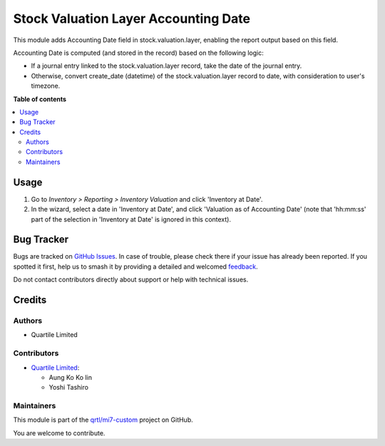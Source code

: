 =====================================
Stock Valuation Layer Accounting Date
=====================================

.. 
   !!!!!!!!!!!!!!!!!!!!!!!!!!!!!!!!!!!!!!!!!!!!!!!!!!!!
   !! This file is generated by oca-gen-addon-readme !!
   !! changes will be overwritten.                   !!
   !!!!!!!!!!!!!!!!!!!!!!!!!!!!!!!!!!!!!!!!!!!!!!!!!!!!
   !! source digest: sha256:11c2dbfbb6b807bec3f7198b651bf2fba1c28d03eaa99e0bfa6441c3114f3bce
   !!!!!!!!!!!!!!!!!!!!!!!!!!!!!!!!!!!!!!!!!!!!!!!!!!!!

.. |badge1| image:: https://img.shields.io/badge/maturity-Beta-yellow.png
    :target: https://odoo-community.org/page/development-status
    :alt: Beta
.. |badge2| image:: https://img.shields.io/badge/licence-AGPL--3-blue.png
    :target: http://www.gnu.org/licenses/agpl-3.0-standalone.html
    :alt: License: AGPL-3
.. |badge3| image:: https://img.shields.io/badge/github-qrtl%2Fmi7--custom-lightgray.png?logo=github
    :target: https://github.com/qrtl/mi7-custom/tree/15.0/stock_valuation_layer_accounting_date
    :alt: qrtl/mi7-custom

|badge1| |badge2| |badge3|

This module adds Accounting Date field in stock.valuation.layer,
enabling the report output based on this field.

Accounting Date is computed (and stored in the record) based on the
following logic:

-  If a journal entry linked to the stock.valuation.layer record, take
   the date of the journal entry.
-  Otherwise, convert create_date (datetime) of the
   stock.valuation.layer record to date, with consideration to user's
   timezone.

**Table of contents**

.. contents::
   :local:

Usage
=====

1. Go to *Inventory > Reporting > Inventory Valuation* and click
   'Inventory at Date'.
2. In the wizard, select a date in 'Inventory at Date', and click
   'Valuation as of Accounting Date' (note that 'hh:mm:ss' part of the
   selection in 'Inventory at Date' is ignored in this context).

Bug Tracker
===========

Bugs are tracked on `GitHub Issues <https://github.com/qrtl/mi7-custom/issues>`_.
In case of trouble, please check there if your issue has already been reported.
If you spotted it first, help us to smash it by providing a detailed and welcomed
`feedback <https://github.com/qrtl/mi7-custom/issues/new?body=module:%20stock_valuation_layer_accounting_date%0Aversion:%2015.0%0A%0A**Steps%20to%20reproduce**%0A-%20...%0A%0A**Current%20behavior**%0A%0A**Expected%20behavior**>`_.

Do not contact contributors directly about support or help with technical issues.

Credits
=======

Authors
-------

* Quartile Limited

Contributors
------------

-  `Quartile Limited <info@quartile.co>`__:

   -  Aung Ko Ko lin
   -  Yoshi Tashiro

Maintainers
-----------

This module is part of the `qrtl/mi7-custom <https://github.com/qrtl/mi7-custom/tree/15.0/stock_valuation_layer_accounting_date>`_ project on GitHub.

You are welcome to contribute.
